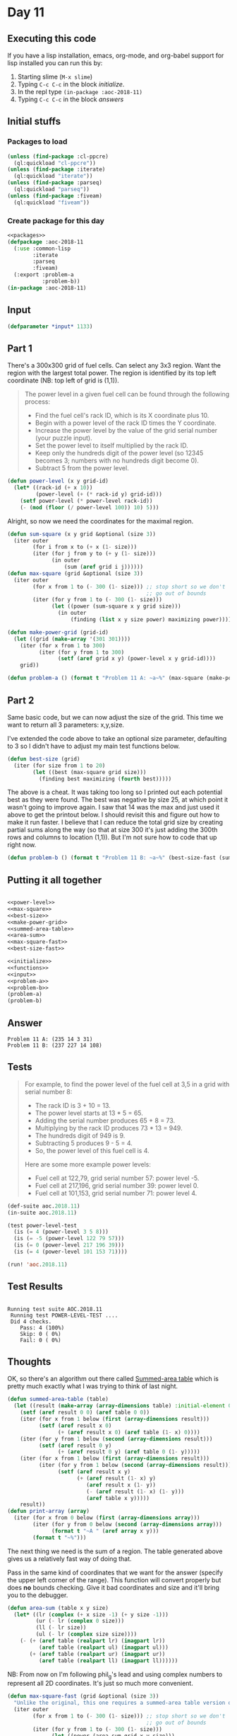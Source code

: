 #+STARTUP: indent contents
#+OPTIONS: num:nil toc:nil
* Day 11
** Executing this code
If you have a lisp installation, emacs, org-mode, and org-babel
support for lisp installed you can run this by:
1. Starting slime (=M-x slime=)
2. Typing =C-c C-c= in the block [[initialize][initialize]].
3. In the repl type =(in-package :aoc-2018-11)=
4. Typing =C-c C-c= in the block [[answers][answers]]
** Initial stuffs
*** Packages to load
#+NAME: packages
#+BEGIN_SRC lisp :results silent
  (unless (find-package :cl-ppcre)
    (ql:quickload "cl-ppcre"))
  (unless (find-package :iterate)
    (ql:quickload "iterate"))
  (unless (find-package :parseq)
    (ql:quickload "parseq"))
  (unless (find-package :fiveam)
    (ql:quickload "fiveam"))
#+END_SRC
*** Create package for this day
#+NAME: initialize
#+BEGIN_SRC lisp :noweb yes :results silent
  <<packages>>
  (defpackage :aoc-2018-11
    (:use :common-lisp
          :iterate
          :parseq
          :fiveam)
    (:export :problem-a
             :problem-b))
  (in-package :aoc-2018-11)
#+END_SRC
** Input
#+NAME: input
#+BEGIN_SRC lisp :noweb yes :results silent
  (defparameter *input* 1133)
#+END_SRC
** Part 1
There's a 300x300 grid of fuel cells. Can select any 3x3 region. Want
the region with the largest total power. The region is identified by
its top left coordinate (NB: top left of grid is (1,1)).

#+BEGIN_QUOTE
The power level in a given fuel cell can be found through the
following process:

- Find the fuel cell's rack ID, which is its X coordinate plus 10.
- Begin with a power level of the rack ID times the Y coordinate.
- Increase the power level by the value of the grid serial number
  (your puzzle input).
- Set the power level to itself multiplied by the rack ID.
- Keep only the hundreds digit of the power level (so 12345 becomes 3;
  numbers with no hundreds digit become 0).
- Subtract 5 from the power level.
#+END_QUOTE

#+NAME: power-level
#+BEGIN_SRC lisp :results silent
  (defun power-level (x y grid-id)
    (let* ((rack-id (+ x 10))
           (power-level (+ (* rack-id y) grid-id)))
      (setf power-level (* power-level rack-id))
      (- (mod (floor (/ power-level 100)) 10) 5)))
#+END_SRC

Alright, so now we need the coordinates for the maximal region.
#+NAME: max-square
#+BEGIN_SRC lisp :results silent
  (defun sum-square (x y grid &optional (size 3))
    (iter outer
          (for i from x to (+ x (1- size)))
          (iter (for j from y to (+ y (1- size)))
                (in outer
                    (sum (aref grid i j))))))
  (defun max-square (grid &optional (size 3))
    (iter outer
          (for x from 1 to (- 300 (1- size))) ;; stop short so we don't
                                              ;; go out of bounds
          (iter (for y from 1 to (- 300 (1- size)))
                (let ((power (sum-square x y grid size)))
                  (in outer
                      (finding (list x y size power) maximizing power))))))
#+END_SRC

#+NAME: make-power-grid
#+BEGIN_SRC lisp :results silent
  (defun make-power-grid (grid-id)
    (let ((grid (make-array '(301 301))))
      (iter (for x from 1 to 300)
            (iter (for y from 1 to 300)
                  (setf (aref grid x y) (power-level x y grid-id))))
      grid))
#+END_SRC

#+NAME: problem-a
#+BEGIN_SRC lisp :noweb yes :results silent
  (defun problem-a () (format t "Problem 11 A: ~a~%" (max-square (make-power-grid *input*))))
#+END_SRC
** Part 2
Same basic code, but we can now adjust the size of the grid. This time
we want to return all 3 parameters: x,y,size.

I've extended the code above to take an optional size parameter,
defaulting to 3 so I didn't have to adjust my main test functions
below.

#+NAME: best-size
#+BEGIN_SRC lisp :results silent
  (defun best-size (grid)
    (iter (for size from 1 to 20)
          (let ((best (max-square grid size)))
            (finding best maximizing (fourth best)))))
#+END_SRC

The above is a cheat. It was taking too long so I printed out each
potential best as they were found. The best was negative by size 25,
at which point it wasn't going to improve again. I saw that 14 was the
max and just used it above to get the printout below. I should revisit
this and figure out how to make it run faster. I believe that I can
reduce the total grid size by creating partial sums along the way (so
that at size 300 it's just adding the 300th rows and columns to
location (1,1)). But I'm not sure how to code that up right now.

#+NAME: problem-b
#+BEGIN_SRC lisp :noweb yes :results silent
  (defun problem-b () (format t "Problem 11 B: ~a~%" (best-size-fast (summed-area-table (make-power-grid *input*)))))
#+END_SRC
** Putting it all together
#+NAME: structs
#+BEGIN_SRC lisp :noweb yes :results silent

#+END_SRC

#+NAME: functions
#+BEGIN_SRC lisp :noweb yes :results silent
  <<power-level>>
  <<max-square>>
  <<best-size>>
  <<make-power-grid>>
  <<summed-area-table>>
  <<area-sum>>
  <<max-square-fast>>
  <<best-size-fast>>
#+END_SRC

#+NAME: answers
#+BEGIN_SRC lisp :results output :exports both :noweb yes :tangle 2018.11.lisp
  <<initialize>>
  <<functions>>
  <<input>>
  <<problem-a>>
  <<problem-b>>
  (problem-a)
  (problem-b)
#+END_SRC
** Answer
#+RESULTS: answers
: Problem 11 A: (235 14 3 31)
: Problem 11 B: (237 227 14 108)
** Tests
#+BEGIN_QUOTE
For example, to find the power level of the fuel cell at 3,5 in a grid with serial number 8:

- The rack ID is 3 + 10 = 13.
- The power level starts at 13 * 5 = 65.
- Adding the serial number produces 65 + 8 = 73.
- Multiplying by the rack ID produces 73 * 13 = 949.
- The hundreds digit of 949 is 9.
- Subtracting 5 produces 9 - 5 = 4.
- So, the power level of this fuel cell is 4.

Here are some more example power levels:

- Fuel cell at  122,79, grid serial number 57: power level -5.
- Fuel cell at 217,196, grid serial number 39: power level  0.
- Fuel cell at 101,153, grid serial number 71: power level  4.
#+END_QUOTE
#+NAME: test-cases
#+BEGIN_SRC lisp :results output :exports both
  (def-suite aoc.2018.11)
  (in-suite aoc.2018.11)

  (test power-level-test
    (is (= 4 (power-level 3 5 8)))
    (is (= -5 (power-level 122 79 57)))
    (is (= 0 (power-level 217 196 39)))
    (is (= 4 (power-level 101 153 71))))

  (run! 'aoc.2018.11)
#+END_SRC
** Test Results
#+RESULTS: test-cases
: 
: Running test suite AOC.2018.11
:  Running test POWER-LEVEL-TEST ....
:  Did 4 checks.
:     Pass: 4 (100%)
:     Skip: 0 ( 0%)
:     Fail: 0 ( 0%)
** Thoughts
OK, so there's an algorithm out there called [[https://en.wikipedia.org/wiki/Summed-area_table][Summed-area table]] which
is pretty much exactly what I was trying to think of last night.

#+NAME: summed-area-table
#+BEGIN_SRC lisp :results silent
  (defun summed-area-table (table)
    (let ((result (make-array (array-dimensions table) :initial-element 0)))
      (setf (aref result 0 0) (aref table 0 0))
      (iter (for x from 1 below (first (array-dimensions result)))
            (setf (aref result x 0)
                  (+ (aref result x 0) (aref table (1- x) 0))))
      (iter (for y from 1 below (second (array-dimensions result)))
            (setf (aref result 0 y)
                  (+ (aref result 0 y) (aref table 0 (1- y)))))
      (iter (for x from 1 below (first (array-dimensions result)))
            (iter (for y from 1 below (second (array-dimensions result)))
                  (setf (aref result x y)
                        (+ (aref result (1- x) y)
                           (aref result x (1- y))
                           (- (aref result (1- x) (1- y)))
                           (aref table x y)))))
      result))
  (defun print-array (array)
    (iter (for x from 0 below (first (array-dimensions array)))
          (iter (for y from 0 below (second (array-dimensions array)))
                (format t "~A " (aref array x y)))
          (format t "~%")))
#+END_SRC

The next thing we need is the sum of a region. The table generated
above gives us a relatively fast way of doing that.

Pass in the same kind of coordinates that we want for the answer
(specify the upper left corner of the range). This function will
convert properly but does *no* bounds checking. Give it bad
coordinates and size and it'll bring you to the debugger.
#+NAME: area-sum
#+BEGIN_SRC lisp :results silent
  (defun area-sum (table x y size)
    (let* ((lr (complex (+ x size -1) (+ y size -1)))
           (ur (- lr (complex 0 size)))
           (ll (- lr size))
           (ul (- lr (complex size size))))
      (- (+ (aref table (realpart lr) (imagpart lr))
            (aref table (realpart ul) (imagpart ul)))
         (+ (aref table (realpart ur) (imagpart ur))
            (aref table (realpart ll) (imagpart ll))))))
#+END_SRC

NB: From now on I'm following phil_g's lead and using complex numbers
to represent all 2D coordinates. It's just so much more convenient.

#+NAME: max-square-fast
#+BEGIN_SRC lisp :results silent
  (defun max-square-fast (grid &optional (size 3))
    "Unlike the original, this one requires a summed-area table version of the battery grid."
    (iter outer
          (for x from 1 to (- 300 (1- size))) ;; stop short so we don't
                                              ;; go out of bounds
          (iter (for y from 1 to (- 300 (1- size)))
                (let ((power (area-sum grid x y size)))
                  (in outer
                      (finding (list x y size power) maximizing power))))))
#+END_SRC

#+BEGIN_SRC lisp :exports both
  (let ((grid (summed-area-table (make-power-grid 1133))))
    (max-square-fast grid 3))
#+END_SRC

#+RESULTS:
| 235 | 14 | 3 | 31 |

#+BEGIN_SRC lisp :exports both
  (let ((grid (summed-area-table (make-power-grid 1133))))
    (max-square-fast grid 14))
#+END_SRC

#+RESULTS:
| 237 | 227 | 14 | 108 |

Now that we know that the max-square-fast works, lets try making the
actual search function.

#+NAME: best-size-fast
#+BEGIN_SRC lisp :results output
  (defun best-size-fast (grid)
    (iter (for size from 1 to 300)
          (let ((best (max-square-fast grid size)))
            (finding best maximizing (fourth best)))))
#+END_SRC

I've updated Problem B above to use this function so it can now
actually run through all 300 sizes without testing my patience. For
fun, here's the timing output for it.

#+BEGIN_SRC lisp :exports both :results output
  (let ((*trace-output* *standard-output*))
    (time (problem-b)))
#+END_SRC

#+RESULTS:
: Problem 11 B: (237 227 14 108)
: Evaluation took:
:   1.687 seconds of real time
:   1.696096 seconds of total run time (1.673423 user, 0.022673 system)
:   [ Run times consist of 0.103 seconds GC time, and 1.594 seconds non-GC time. ]
:   100.53% CPU
:   5,222,992,208 processor cycles
:   1,741,533,200 bytes consed
:   
